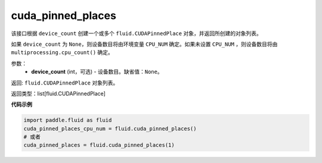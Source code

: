 .. _cn_api_fluid_cuda_pinned_places:

cuda_pinned_places
-------------------------------


.. py:function:: paddle.fluid.cuda_pinned_places(device_count=None)



该接口根据 ``device_count`` 创建一个或多个 ``fluid.CUDAPinnedPlace`` 对象，并返回所创建的对象列表。

如果 ``device_count`` 为 ``None``，则设备数目将由环境变量 ``CPU_NUM`` 确定。如果未设置 ``CPU_NUM`` ，则设备数目将由 ``multiprocessing.cpu_count()`` 确定。

参数：
  - **device_count** (int，可选) - 设备数目。缺省值：``None``。

返回: ``fluid.CUDAPinnedPlace`` 对象列表。

返回类型：list[fluid.CUDAPinnedPlace]

**代码示例**

.. code-block:: python

        import paddle.fluid as fluid
        cuda_pinned_places_cpu_num = fluid.cuda_pinned_places()
        # 或者
        cuda_pinned_places = fluid.cuda_pinned_places(1)

